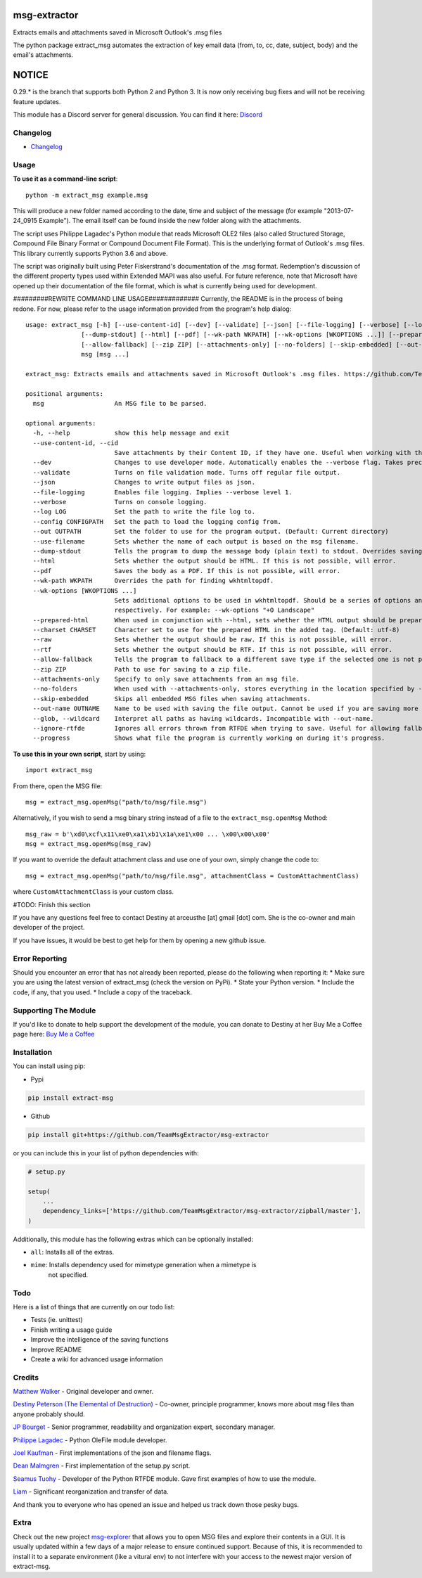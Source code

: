|License: GPL v3| |PyPI3| |PyPI2|

msg-extractor
=============

Extracts emails and attachments saved in Microsoft Outlook's .msg files

The python package extract_msg automates the extraction of key email
data (from, to, cc, date, subject, body) and the email's attachments.

NOTICE
======
0.29.* is the branch that supports both Python 2 and Python 3. It is now only
receiving bug fixes and will not be receiving feature updates.

This module has a Discord server for general discussion. You can find it here:
`Discord`_


Changelog
---------
-  `Changelog <CHANGELOG.md>`__

Usage
-----

**To use it as a command-line script**:

::

     python -m extract_msg example.msg

This will produce a new folder named according to the date, time and
subject of the message (for example "2013-07-24_0915 Example"). The
email itself can be found inside the new folder along with the
attachments.

The script uses Philippe Lagadec's Python module that reads Microsoft
OLE2 files (also called Structured Storage, Compound File Binary Format
or Compound Document File Format). This is the underlying format of
Outlook's .msg files. This library currently supports Python 3.6 and above.

The script was originally built using Peter Fiskerstrand's documentation of the
.msg format. Redemption's discussion of the different property types used within
Extended MAPI was also useful. For future reference, note that Microsoft have
opened up their documentation of the file format, which is what is currently
being used for development.


#########REWRITE COMMAND LINE USAGE#############
Currently, the README is in the process of being redone. For now, please
refer to the usage information provided from the program's help dialog:
::

    usage: extract_msg [-h] [--use-content-id] [--dev] [--validate] [--json] [--file-logging] [--verbose] [--log LOG] [--config CONFIGPATH] [--out OUTPATH] [--use-filename]
                   [--dump-stdout] [--html] [--pdf] [--wk-path WKPATH] [--wk-options [WKOPTIONS ...]] [--prepared-html] [--charset CHARSET] [--raw] [--rtf]
                   [--allow-fallback] [--zip ZIP] [--attachments-only] [--no-folders] [--skip-embedded] [--out-name OUTNAME | --glob] [--ignore-rtfde] [--progress]
                   msg [msg ...]

    extract_msg: Extracts emails and attachments saved in Microsoft Outlook's .msg files. https://github.com/TeamMsgExtractor/msg-extractor

    positional arguments:
      msg                   An MSG file to be parsed.

    optional arguments:
      -h, --help            show this help message and exit
      --use-content-id, --cid
                            Save attachments by their Content ID, if they have one. Useful when working with the HTML body.
      --dev                 Changes to use developer mode. Automatically enables the --verbose flag. Takes precedence over the --validate flag.
      --validate            Turns on file validation mode. Turns off regular file output.
      --json                Changes to write output files as json.
      --file-logging        Enables file logging. Implies --verbose level 1.
      --verbose             Turns on console logging.
      --log LOG             Set the path to write the file log to.
      --config CONFIGPATH   Set the path to load the logging config from.
      --out OUTPATH         Set the folder to use for the program output. (Default: Current directory)
      --use-filename        Sets whether the name of each output is based on the msg filename.
      --dump-stdout         Tells the program to dump the message body (plain text) to stdout. Overrides saving arguments.
      --html                Sets whether the output should be HTML. If this is not possible, will error.
      --pdf                 Saves the body as a PDF. If this is not possible, will error.
      --wk-path WKPATH      Overrides the path for finding wkhtmltopdf.
      --wk-options [WKOPTIONS ...]
                            Sets additional options to be used in wkhtmltopdf. Should be a series of options and values, replacing the - or -- in the beginning with + or ++,
                            respectively. For example: --wk-options "+O Landscape"
      --prepared-html       When used in conjunction with --html, sets whether the HTML output should be prepared for embedded attachments.
      --charset CHARSET     Character set to use for the prepared HTML in the added tag. (Default: utf-8)
      --raw                 Sets whether the output should be raw. If this is not possible, will error.
      --rtf                 Sets whether the output should be RTF. If this is not possible, will error.
      --allow-fallback      Tells the program to fallback to a different save type if the selected one is not possible.
      --zip ZIP             Path to use for saving to a zip file.
      --attachments-only    Specify to only save attachments from an msg file.
      --no-folders          When used with --attachments-only, stores everything in the location specified by --out. Incompatible with --out-name.
      --skip-embedded       Skips all embedded MSG files when saving attachments.
      --out-name OUTNAME    Name to be used with saving the file output. Cannot be used if you are saving more than one file.
      --glob, --wildcard    Interpret all paths as having wildcards. Incompatible with --out-name.
      --ignore-rtfde        Ignores all errors thrown from RTFDE when trying to save. Useful for allowing fallback to continue when an exception happens.
      --progress            Shows what file the program is currently working on during it's progress.

**To use this in your own script**, start by using:

::

     import extract_msg

From there, open the MSG file:

::

     msg = extract_msg.openMsg("path/to/msg/file.msg")

Alternatively, if you wish to send a msg binary string instead of a file
to the ``extract_msg.openMsg`` Method:

::

     msg_raw = b'\xd0\xcf\x11\xe0\xa1\xb1\x1a\xe1\x00 ... \x00\x00\x00'
     msg = extract_msg.openMsg(msg_raw)

If you want to override the default attachment class and use one of your
own, simply change the code to:

::

     msg = extract_msg.openMsg("path/to/msg/file.msg", attachmentClass = CustomAttachmentClass)

where ``CustomAttachmentClass`` is your custom class.

#TODO: Finish this section

If you have any questions feel free to contact Destiny at arceusthe [at]
gmail [dot] com. She is the co-owner and main developer of the project.

If you have issues, it would be best to get help for them by opening a
new github issue.

Error Reporting
---------------

Should you encounter an error that has not already been reported, please
do the following when reporting it: \* Make sure you are using the
latest version of extract_msg (check the version on PyPi). \* State your
Python version. \* Include the code, if any, that you used. \* Include a
copy of the traceback.

Supporting The Module
---------------------

If you'd like to donate to help support the development of the module, you can
donate to Destiny at her Buy Me a Coffee page here: `Buy Me a Coffee`_

Installation
------------

You can install using pip:

-  Pypi

.. code:: bash

       pip install extract-msg

-  Github

.. code:: sh

     pip install git+https://github.com/TeamMsgExtractor/msg-extractor

or you can include this in your list of python dependencies with:

.. code:: python

   # setup.py

   setup(
       ...
       dependency_links=['https://github.com/TeamMsgExtractor/msg-extractor/zipball/master'],
   )

Additionally, this module has the following extras which can be optionally
installed:

* ``all``: Installs all of the extras.
* ``mime``: Installs dependency used for mimetype generation when a mimetype is
    not specified.

Todo
----

Here is a list of things that are currently on our todo list:

* Tests (ie. unittest)
* Finish writing a usage guide
* Improve the intelligence of the saving functions
* Improve README
* Create a wiki for advanced usage information

Credits
-------

`Matthew Walker`_ - Original developer and owner.

`Destiny Peterson (The Elemental of Destruction)`_ - Co-owner, principle programmer, knows more about msg files than anyone probably should.

`JP Bourget`_ - Senior programmer, readability and organization expert, secondary manager.

`Philippe Lagadec`_ - Python OleFile module developer.

`Joel Kaufman`_ - First implementations of the json and filename flags.

`Dean Malmgren`_ - First implementation of the setup.py script.

`Seamus Tuohy`_ - Developer of the Python RTFDE module. Gave first examples of how to use the module.

`Liam`_ - Significant reorganization and transfer of data.

And thank you to everyone who has opened an issue and helped us track down those pesky bugs.

Extra
-----

Check out the new project `msg-explorer`_ that allows you to open MSG files and
explore their contents in a GUI. It is usually updated within a few days of a
major release to ensure continued support. Because of this, it is recommended to
install it to a separate environment (like a vitural env) to not interfere with
your access to the newest major version of extract-msg.

.. |License: GPL v3| image:: https://img.shields.io/badge/License-GPLv3-blue.svg
   :target: LICENSE.txt

.. |PyPI3| image:: https://img.shields.io/badge/pypi-0.35.2-blue.svg
   :target: https://pypi.org/project/extract-msg/0.35.2/

.. |PyPI2| image:: https://img.shields.io/badge/python-3.6+-brightgreen.svg
   :target: https://www.python.org/downloads/release/python-367/
.. _Matthew Walker: https://github.com/mattgwwalker
.. _Destiny Peterson (The Elemental of Destruction): https://github.com/TheElementalOfDestruction
.. _JP Bourget: https://github.com/punkrokk
.. _Philippe Lagadec: https://github.com/decalage2
.. _Dean Malmgren: https://github.com/deanmalmgren
.. _Joel Kaufman: https://github.com/joelkaufman
.. _Liam: https://github.com/LiamPM5
.. _Seamus Tuohy: https://github.com/seamustuohy
.. _Discord: https://discord.com/invite/B77McRmzdc
.. _Buy Me a Coffee: https://www.buymeacoffee.com/DestructionE
.. _msg-explorer: https://pypi.org/project/msg-explorer/
